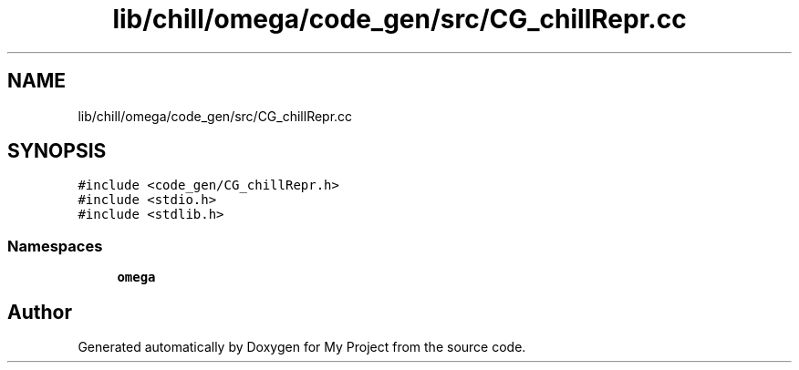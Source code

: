 .TH "lib/chill/omega/code_gen/src/CG_chillRepr.cc" 3 "Sun Jul 12 2020" "My Project" \" -*- nroff -*-
.ad l
.nh
.SH NAME
lib/chill/omega/code_gen/src/CG_chillRepr.cc
.SH SYNOPSIS
.br
.PP
\fC#include <code_gen/CG_chillRepr\&.h>\fP
.br
\fC#include <stdio\&.h>\fP
.br
\fC#include <stdlib\&.h>\fP
.br

.SS "Namespaces"

.in +1c
.ti -1c
.RI " \fBomega\fP"
.br
.in -1c
.SH "Author"
.PP 
Generated automatically by Doxygen for My Project from the source code\&.
